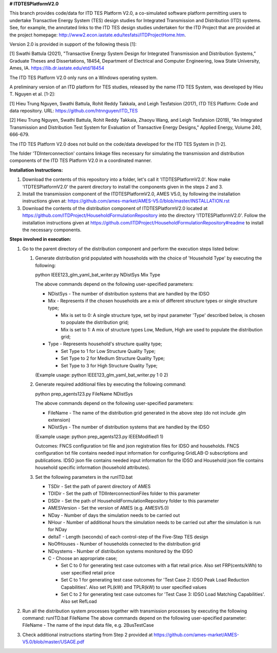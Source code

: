 **# ITDTESPlatformV2.0**

This branch provides code/data for ITD TES Platform V2.0, a co-simulated software platform permitting users to undertake Transactive Energy System (TES) design studies for Integrated Transmission and Distribution (ITD) systems. See, for example, the annotated links to the ITD TES design studies undertaken for the ITD Project that are provided at the project homepage: http://www2.econ.iastate.edu/tesfatsi/ITDProjectHome.htm. 

Version 2.0 is provided in support of the following thesis [1]:  

[1] Swathi Battula (2021),  "Transactive Energy System Design for Integrated Transmission and Distribution Systems,” Graduate Theses and Dissertations, 18454, Department of Electrical and Computer Engineering, Iowa State University, Ames, IA. https://lib.dr.iastate.edu/etd/18454

The ITD TES Platform V2.0 only runs on a Windows operating system.

A preliminary version of an ITD platform for TES studies, released by the name ITD TES System, was developed by Hieu T. Nguyen et al. [1-2]:

[1] Hieu Trung Nguyen, Swathi Battula, Rohit Reddy Takkala, and Leigh Tesfatsion (2017), ITD TES Platform: Code and data repository. URL: https://github.com/htnnguyen/ITD_TES

[2] Hieu Trung Nguyen, Swathi Battula, Rohit Reddy Takkala, Zhaoyu Wang, and Leigh Tesfatsion (2019), "An Integrated Transmission and Distribution Test System for Evaluation of Transactive Energy Designs," Applied Energy, Volume 240, 666-679.

The ITD TES Platform V2.0 does not build on the code/data developed for the ITD TES System in [1-2]. 

The folder 'TDInterconnection' contains linkage files necessary for simulating the transmission and distribution components of the ITD TES Platform V2.0 in a coordinated manner.

**Installation Instructions:**

1. Download the contents of this repository into a folder, let's call it 'ITDTESPlatformV2.0'. Now make 'ITDTESPlatformV2.0' the parent directory to install the components given in the steps 2 and 3.

2. Install the transmission component of the ITDTESPlatformV2.0, AMES V5.0, by following the installation instructions given at: https://github.com/ames-market/AMES-V5.0/blob/master/INSTALLATION.rst

3. Download the contents of the distribution component of ITDTESPlatformV2.0 located at https://github.com/ITDProject/HouseholdFormulationRepository into the directory 'ITDTESPlatformV2.0'. Follow the installation instructions given at https://github.com/ITDProject/HouseholdFormulationRepository#readme to install the necessary components.


**Steps involved in execution:**

#. Go to the parent directory of the distribution component and perform the execution steps listed below:

   #. Generate distribution grid populated with households with the choice of 'Household Type' by executing the following:

      python IEEE123_glm_yaml_bat_writer.py NDistSys Mix Type
   
      The above commands depend on the following user-specified parameters: 

      * NDistSys - The number of distribution systems that are handled by the IDSO

      * Mix - Represents if the chosen households are a mix of different structure types or single structure type;

        * Mix is set to 0: A single structure type, set by input parameter 'Type' described below, is chosen to populate the distribution grid;

        * Mix is set to 1: A mix of structure types Low, Medium, High are used to populate the distribution grid;

      * Type - Represents household's structure quality type; 

        * Set Type to 1 for Low Structure Quality Type;

        * Set Type to 2 for Medium Structure Quality Type;

        * Set Type to 3 for High Structure Quality Type;

      (Example usage: python IEEE123_glm_yaml_bat_writer.py 1 0 2)

   #. Generate required additional files by executing the following command:

      python prep_agents123.py FileName NDistSys 

      The above commands depend on the following user-specified parameters: 

      * FileName - The name of the distribution grid generated in the above step (do not include .glm extension)

      * NDistSys - The number of distribution systems that are handled by the IDSO

      (Example usage: python prep_agents123.py IEEEModified1 1)  

      Outcomes: FNCS configuration txt file and json registration files for IDSO and households.
      FNCS configuration txt file contains needed input information for configuring GridLAB-D subscriptions and publications. IDSO json file contains needed input information for the IDSO and Household json file contains household specific information (household attributes).

   #. Set the following parameters in the runITD.bat

      * TSDir - Set the path of parent directory of AMES
      * TDIDir - Set the path of TDIInterconnectionFiles folder to this parameter
      * DSDir - Set the path of HouseholdFormulationRepository folder to this parameter
      * AMESVersion - Set the version of AMES (e.g. AMESV5.0)

      * NDay - Number of days the simulation needs to be carried out

      * NHour - Number of additional hours the simulation needs to be carried out after the simulation is run for NDay

      * deltaT - Length (seconds) of each control-step of the Five-Step TES design

      * NoOfHouses - Number of households connected to the distribution grid

      * NDsystems - Number of distribution systems monitored by the IDSO

      * C - Choose an appropriate case; 

        * Set C to 0 for generating test case outcomes with a flat retail price. Also set FRP(cents/kWh) to user specified retail price 

        * Set C to 1 for generating test case outcomes for 'Test Case 2: IDSO Peak Load Reduction Capabilities'. Also set PL(kW) and TPLR(kW) to user specified values

        * Set C to 2 for generating test case outcomes for 'Test Case 3: IDSO Load Matching Capabilities'. Also set RefLoad


#. Run all the distribution system processes together with transmission processes by executing the following command:
   runITD.bat FileName
   The above commands depend on the following user-specified parameter:
   FileName - The name of the input data file, e.g. 2BusTestCase
   
#. Check additional instructions starting from Step 2 provided at https://github.com/ames-market/AMES-V5.0/blob/master/USAGE.pdf
   
